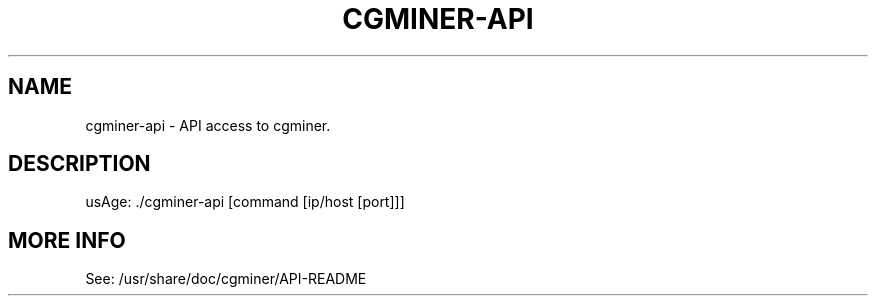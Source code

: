 .TH CGMINER-API "1" "July 2013" "API access to cgminer" "User Commands"
.SH NAME
cgminer-api \- API access to cgminer.
.SH DESCRIPTION
usAge: ./cgminer\-api [command [ip/host [port]]]
.SH MORE INFO
See: /usr/share/doc/cgminer/API-README

